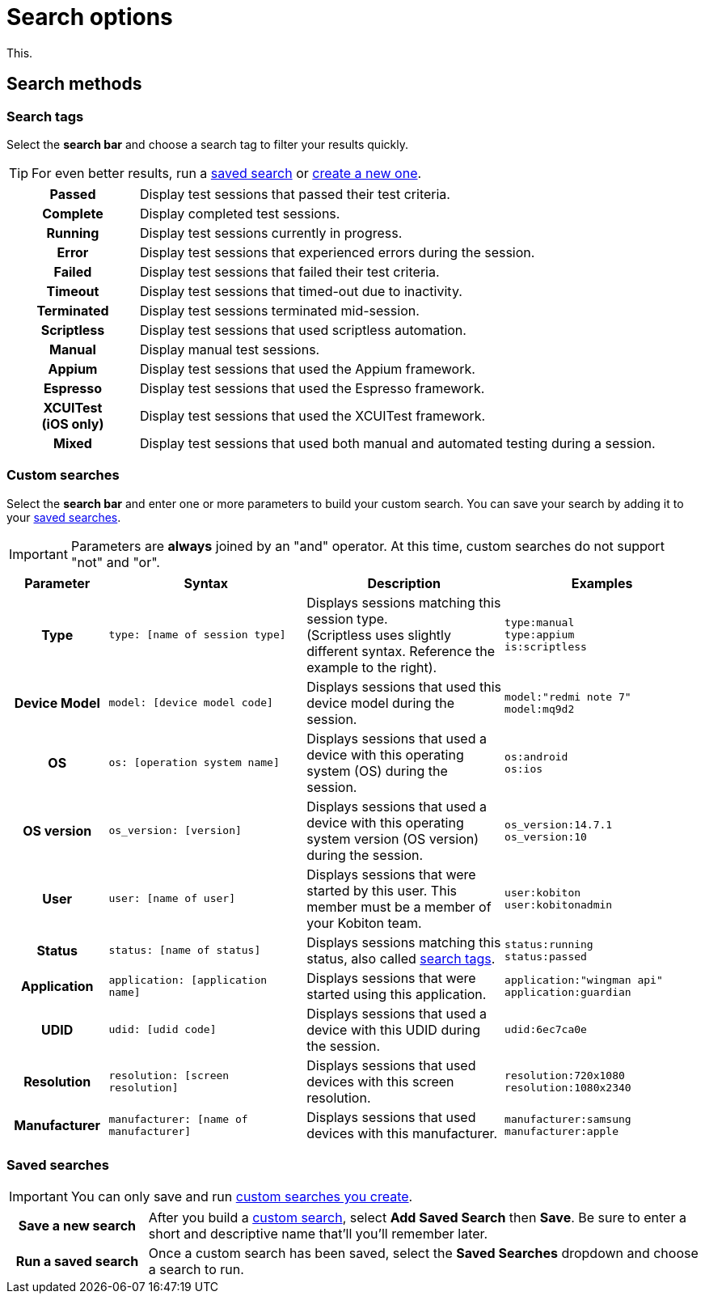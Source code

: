 = Search options
:navtitle: Search options

This.

[#_search_methods]
== Search methods

[#_search_tags]
=== Search tags

Select the *search bar* and choose a search tag to filter your results quickly.

[TIP]
For even better results, run a xref:_saved_searches[saved search] or xref:_custom_searches[create a new one].

[cols="1h,4",autowidth"]
|===
|Passed
|Display test sessions that passed their test criteria.

|Complete
|Display completed test sessions.

|Running
|Display test sessions currently in progress.

|Error
|Display test sessions that experienced errors during the session.

|Failed
|Display test sessions that failed their test criteria.

|Timeout
|Display test sessions that timed-out due to inactivity.

|Terminated
|Display test sessions terminated mid-session.

|Scriptless
|Display test sessions that used scriptless automation.

|Manual
|Display manual test sessions.

|Appium
|Display test sessions that used the Appium framework.

|Espresso
|Display test sessions that used the Espresso framework.

|XCUITest +
(iOS only)
|Display test sessions that used the XCUITest framework.

|Mixed
|Display test sessions that used both manual and automated testing during a session.
|===

[#_custom_searches]
=== Custom searches

Select the *search bar* and enter one or more parameters to build your custom search. You can save your search by adding it to your xref:_saved_searches[saved searches].

[IMPORTANT]
Parameters are *always* joined by an "and" operator. At this time, custom searches do not support "not" and "or".

[cols="1h, 2, 2, 2"]
|===
|Parameter |Syntax |Description |Examples

|Type
|`type: [name of session type]`
|Displays sessions matching this session type. +
(Scriptless uses slightly different syntax. Reference the example to the right).
|`type:manual` +
`type:appium` +
`is:scriptless`

|Device Model
|`model: [device model code]`
|Displays sessions that used this device model during the session.
|`model:"redmi note 7"` +
`model:mq9d2`

|OS
|`os: [operation system name]`
|Displays sessions that used a device with this operating system (OS) during the session.
|`os:android` +
`os:ios`

|OS version
|`os_version: [version]`
|Displays sessions that used a device with this operating system version (OS version) during the session.
|`os_version:14.7.1` +
`os_version:10`

|User
|`user: [name of user]`
|Displays sessions that were started by this user. This member must be a member of your Kobiton team.
|`user:kobiton` +
`user:kobitonadmin`

|Status
|`status: [name of status]`
|Displays sessions matching this status, also called xref:_search_tags[search tags].
|`status:running` +
`status:passed`

|Application
|`application: [application name]`
|Displays sessions that were started using this application.
|`application:"wingman api"` +
`application:guardian`

|UDID
|`udid: [udid code]`
|Displays sessions that used a device with this UDID during the session.
|`udid:6ec7ca0e`

|Resolution
|`resolution: [screen resolution]`
|Displays sessions that used devices with this screen resolution.
|`resolution:720x1080` +
`resolution:1080x2340`

|Manufacturer
|`manufacturer: [name of manufacturer]`
|Displays sessions that used devices with this manufacturer.
|`manufacturer:samsung` +
`manufacturer:apple`
|===

[#_saved_searches]
=== Saved searches

[IMPORTANT]
You can only save and run xref:_custom_searches[custom searches you create].

[cols="1h,4",autowidth"]
|===
|Save a new search
|After you build a xref:_custom_searches[custom search], select *Add Saved Search* then *Save*. Be sure to enter a short and descriptive name that'll you'll remember later.

|Run a saved search
|Once a custom search has been saved, select the *Saved Searches* dropdown and choose a search to run.
|===
